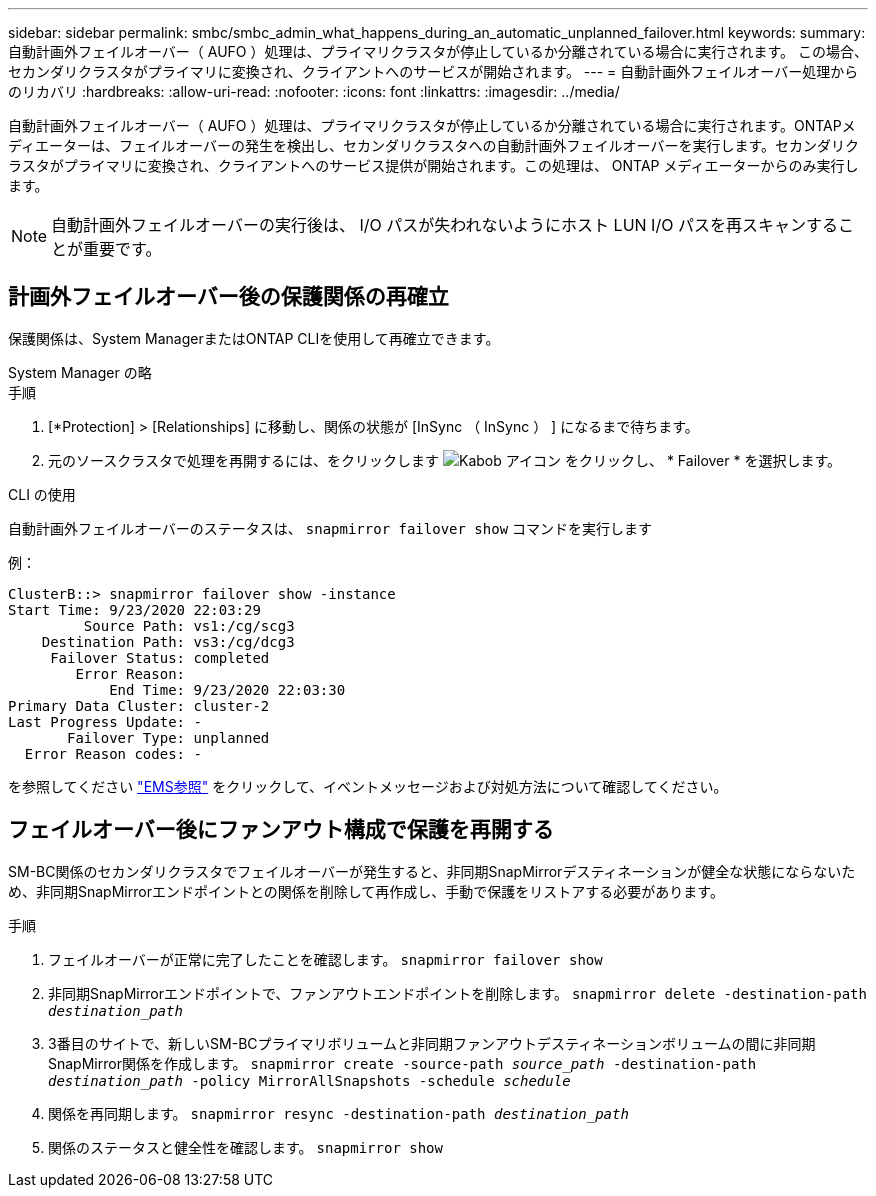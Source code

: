 ---
sidebar: sidebar 
permalink: smbc/smbc_admin_what_happens_during_an_automatic_unplanned_failover.html 
keywords:  
summary: 自動計画外フェイルオーバー（ AUFO ）処理は、プライマリクラスタが停止しているか分離されている場合に実行されます。  この場合、セカンダリクラスタがプライマリに変換され、クライアントへのサービスが開始されます。 
---
= 自動計画外フェイルオーバー処理からのリカバリ
:hardbreaks:
:allow-uri-read: 
:nofooter: 
:icons: font
:linkattrs: 
:imagesdir: ../media/


[role="lead"]
自動計画外フェイルオーバー（ AUFO ）処理は、プライマリクラスタが停止しているか分離されている場合に実行されます。ONTAPメディエーターは、フェイルオーバーの発生を検出し、セカンダリクラスタへの自動計画外フェイルオーバーを実行します。セカンダリクラスタがプライマリに変換され、クライアントへのサービス提供が開始されます。この処理は、 ONTAP メディエーターからのみ実行します。


NOTE: 自動計画外フェイルオーバーの実行後は、 I/O パスが失われないようにホスト LUN I/O パスを再スキャンすることが重要です。



== 計画外フェイルオーバー後の保護関係の再確立

保護関係は、System ManagerまたはONTAP CLIを使用して再確立できます。

[role="tabbed-block"]
====
.System Manager の略
--
.手順
. [*Protection] > [Relationships] に移動し、関係の状態が [InSync （ InSync ） ] になるまで待ちます。
. 元のソースクラスタで処理を再開するには、をクリックします image:icon_kabob.gif["Kabob アイコン"] をクリックし、 * Failover * を選択します。


--
.CLI の使用
--
自動計画外フェイルオーバーのステータスは、 `snapmirror failover show` コマンドを実行します

例：

....
ClusterB::> snapmirror failover show -instance
Start Time: 9/23/2020 22:03:29
         Source Path: vs1:/cg/scg3
    Destination Path: vs3:/cg/dcg3
     Failover Status: completed
        Error Reason:
            End Time: 9/23/2020 22:03:30
Primary Data Cluster: cluster-2
Last Progress Update: -
       Failover Type: unplanned
  Error Reason codes: -
....
を参照してください link:https://docs.netapp.com/us-en/ontap-ems-9131/smbc-aufo-events.html["EMS参照"^] をクリックして、イベントメッセージおよび対処方法について確認してください。

--
====


== フェイルオーバー後にファンアウト構成で保護を再開する

SM-BC関係のセカンダリクラスタでフェイルオーバーが発生すると、非同期SnapMirrorデスティネーションが健全な状態にならないため、非同期SnapMirrorエンドポイントとの関係を削除して再作成し、手動で保護をリストアする必要があります。

.手順
. フェイルオーバーが正常に完了したことを確認します。
`snapmirror failover show`
. 非同期SnapMirrorエンドポイントで、ファンアウトエンドポイントを削除します。
`snapmirror delete -destination-path _destination_path_`
. 3番目のサイトで、新しいSM-BCプライマリボリュームと非同期ファンアウトデスティネーションボリュームの間に非同期SnapMirror関係を作成します。
`snapmirror create -source-path _source_path_ -destination-path _destination_path_ -policy MirrorAllSnapshots -schedule _schedule_`
. 関係を再同期します。
`snapmirror resync -destination-path _destination_path_`
. 関係のステータスと健全性を確認します。
`snapmirror show`

